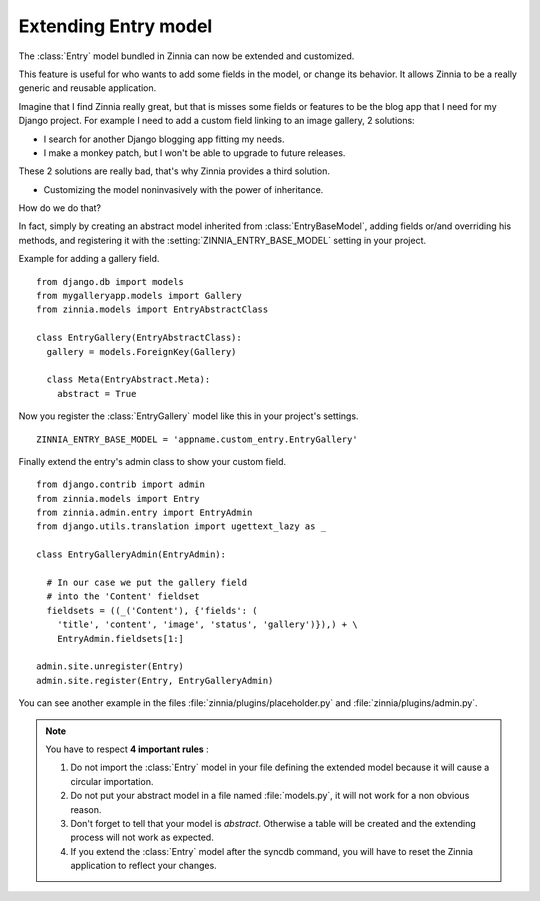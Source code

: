 =====================
Extending Entry model
=====================

.. module:: zinnia.models

The :class:`Entry` model bundled in Zinnia can now be extended and customized.

This feature is useful for who wants to add some fields in the model,
or change its behavior. It allows Zinnia to be a really generic
and reusable application.

Imagine that I find Zinnia really great, but that is misses some fields
or features to be the blog app that I need for my Django project.
For example I need to add a custom field linking to an image gallery,
2 solutions:

* I search for another Django blogging app fitting my needs.
* I make a monkey patch, but I won't be able to upgrade to future releases.

These 2 solutions are really bad, that's why Zinnia provides
a third solution.

* Customizing the model noninvasively with the power of inheritance.

How do we do that?

In fact, simply by creating an abstract model inherited from
:class:`EntryBaseModel`, adding fields or/and overriding his methods, and
registering it with the :setting:`ZINNIA_ENTRY_BASE_MODEL` setting in your
project.

Example for adding a gallery field. ::

  from django.db import models
  from mygalleryapp.models import Gallery
  from zinnia.models import EntryAbstractClass

  class EntryGallery(EntryAbstractClass):
    gallery = models.ForeignKey(Gallery)

    class Meta(EntryAbstract.Meta):
      abstract = True


Now you register the :class:`EntryGallery` model like this in your
project's settings. ::

  ZINNIA_ENTRY_BASE_MODEL = 'appname.custom_entry.EntryGallery'


Finally extend the entry's admin class to show your custom field. ::

  from django.contrib import admin
  from zinnia.models import Entry
  from zinnia.admin.entry import EntryAdmin
  from django.utils.translation import ugettext_lazy as _

  class EntryGalleryAdmin(EntryAdmin):

    # In our case we put the gallery field
    # into the 'Content' fieldset
    fieldsets = ((_('Content'), {'fields': (
      'title', 'content', 'image', 'status', 'gallery')}),) + \
      EntryAdmin.fieldsets[1:]

  admin.site.unregister(Entry)
  admin.site.register(Entry, EntryGalleryAdmin)


You can see another example in the files :file:`zinnia/plugins/placeholder.py`
and :file:`zinnia/plugins/admin.py`.

.. note:: You have to respect **4 important rules** :

          #. Do not import the :class:`Entry` model in your file defining
             the extended model because it will cause a circular
             importation.

          #. Do not put your abstract model in a file named :file:`models.py`,
             it will not work for a non obvious reason.

          #. Don't forget to tell that your model is `abstract`. Otherwise a
             table will be created and the extending process will not work
             as expected.

          #. If you extend the :class:`Entry` model after the syncdb
             command, you will have to reset the Zinnia application to
             reflect your changes.

.. seealso::
   :ref:`model-inheritance` for more information about the concepts
   behind the model inheritence in Django and the limitations.
